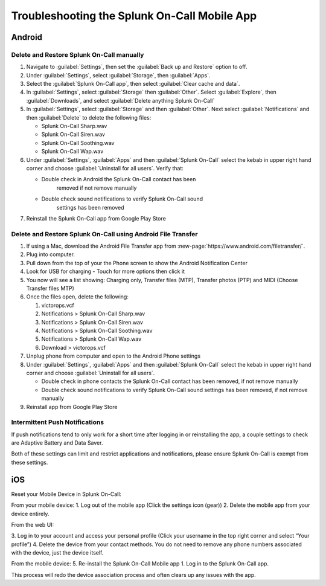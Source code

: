 
.. _mobile-troubleshoot:


************************************************************************
Troubleshooting the Splunk On-Call Mobile App
************************************************************************

.. meta::
   :description: Troubleshooting tips for Splunk On-Call mobile app.


Android
===============

Delete and Restore Splunk On-Call manually
----------------------------------------------------------

1. Navigate to :guilabel:`Settings`, then set the :guilabel:`Back up and Restore` option to off.
2. Under :guilabel:`Settings`, select :guilabel:`Storage`, then :guilabel:`Apps`.
3. Select the :guilabel:`Splunk On-Call app`, then select :guilabel:`Clear cache and data`.
4. In :guilabel:`Settings`, select :guilabel:`Storage` then :guilabel:`Other`. Select :guilabel:`Explore`, then :guilabel:`Downloads`, and select :guilabel:`Delete anything Splunk On-Call`
5. In :guilabel:`Settings`, select :guilabel:`Storage` and then :guilabel:`Other`. Next select :guilabel:`Notifications` and then :guilabel:`Delete` to delete the following files:

   * Splunk On-Call Sharp.wav
   * Splunk On-Call Siren.wav
   * Splunk On-Call Soothing.wav
   * Splunk On-Call Wap.wav

6. Under :guilabel:`Settings`, :guilabel:`Apps` and then :guilabel:`Splunk On-Call` select the kebab in upper right hand corner and choose :guilabel:`Uninstall for all users`. Verify that:
   

   * Double check in Android the Splunk On-Call contact has been
      removed if not remove manually
   * Double check sound notifications to verify Splunk On-Call sound
      settings has been removed

7. Reinstall the Splunk On-Call app from Google Play Store

Delete and Restore Splunk On-Call using Android File Transfer
-----------------------------------------------------------------------

1. If using a Mac, download the Android File Transfer app from :new-page:`https://www.android.com/filetransfer/`.
2. Plug into computer.
3. Pull down from the top of your the Phone screen to show the Android Notification Center
4. Look for USB for charging - Touch for more options then click it
5. You now will see a list showing: Charging only, Transfer files (MTP), Transfer photos (PTP) and MIDI (Choose Transfer files MTP)
6. Once the files open, delete the following:

   1. victorops.vcf
   2. Notifications > Splunk On-Call Sharp.wav
   3. Notifications > Splunk On-Call Siren.wav
   4. Notifications > Splunk On-Call Soothing.wav
   5. Notifications > Splunk On-Call Wap.wav
   6. Download > victorops.vcf

7. Unplug phone from computer and open to the Android Phone settings
8. Under :guilabel:`Settings`, :guilabel:`Apps` and then :guilabel:`Splunk On-Call` select the kebab in upper right hand corner and choose :guilabel:`Uninstall for all users`.

   * Double check in phone contacts the Splunk On-Call contact has been removed, if not remove manually
   * Double check sound notifications to verify Splunk On-Call sound settings has been removed, if not remove manually

9. Reinstall app from Google Play Store



Intermittent Push Notifications
---------------------------------------

If push notifications tend to only work for a short time after logging in or reinstalling the app, a couple settings to check are Adaptive Battery and Data Saver.

Both of these settings can limit and restrict applications and notifications, please ensure Splunk On-Call is exempt from these settings.


iOS
==========

Reset your Mobile Device in Splunk On-Call:

From your mobile device: 
1. Log out of the mobile app (Click the settings icon (gear)) 
2. Delete the mobile app from your device entirely.

From the web UI: 

3. Log in to your account and access your personal profile (Click your username in the top right corner and select “Your
profile”) 
4. Delete the device from your contact methods. You do not need to remove any phone numbers associated with the device, just the
device itself.

From the mobile device:
5. Re-install the Splunk On-Call Mobile app
1. Log in to the Splunk On-Call app.

This process will redo the device association process and often clears up any issues with the app.
